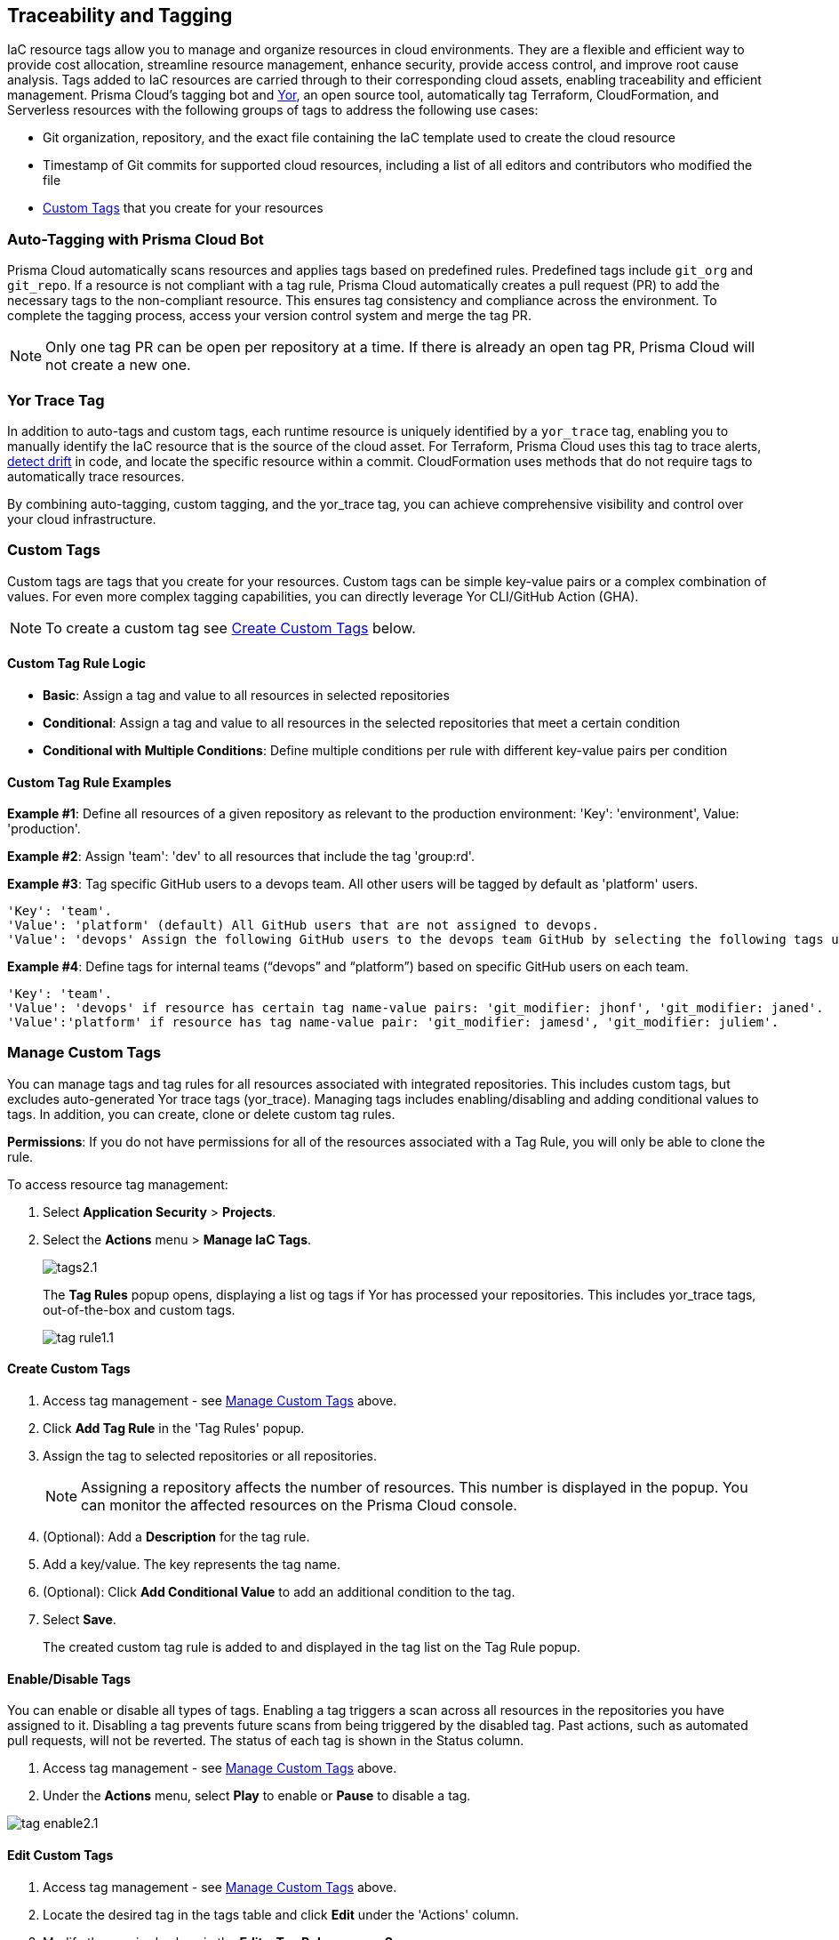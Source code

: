 == Traceability and Tagging

IaC resource tags allow you to manage and organize resources in cloud environments. They are a flexible and efficient way to provide cost allocation, streamline resource management, enhance security, provide access control, and improve root cause analysis. Tags added to IaC resources are carried through to their corresponding cloud assets, enabling traceability and efficient management. Prisma Cloud's tagging bot and https://github.com/bridgecrewio/yor[Yor], an open source tool, automatically tag Terraform, CloudFormation, and Serverless resources with the following groups of tags to address the following use cases:

* Git organization, repository, and the exact file containing the IaC template used to create the cloud resource
* Timestamp of Git commits for supported cloud resources, including a list of all editors and contributors who modified the file
* <<custom-tag,Custom Tags>> that you create for your resources 

=== Auto-Tagging with Prisma Cloud Bot

Prisma Cloud automatically scans resources and applies tags based on predefined rules. Predefined tags include `git_org` and `git_repo`. If a resource is not compliant with a tag rule, Prisma Cloud automatically creates a pull request (PR) to add the necessary tags to the non-compliant resource. This ensures tag consistency and compliance across the environment. To complete the tagging process, access your version control system and merge the tag PR.

NOTE: Only one tag PR can be open per repository at a time. If there is already an open tag PR, Prisma Cloud will not create a new one.

=== Yor Trace Tag

In addition to auto-tags and custom tags, each runtime resource is uniquely identified by a `yor_trace` tag, enabling you to manually identify the IaC resource that is the source of the cloud asset. 
//Each runtime resource is uniquely identified by a yor_trace tag, linking it back to its IaC origin. 
For Terraform, Prisma Cloud uses this tag to trace alerts, xref:drift-detection.adoc[detect drift] in code, and locate the specific resource within a commit. CloudFormation uses methods that do not require tags to automatically trace resources.

By combining auto-tagging, custom tagging, and the yor_trace tag, you can achieve comprehensive visibility and control over your cloud infrastructure.

[#custom-tag]
=== Custom Tags

Custom tags are tags that you create for your resources. Custom tags can be simple key-value pairs or a complex combination of values. For even more complex tagging capabilities, you can directly leverage Yor CLI/GitHub Action (GHA).  

NOTE: To create a custom tag see <<#create-tag,Create Custom Tags>> below.

==== Custom Tag Rule Logic

* *Basic*: Assign a tag and value to all resources in selected repositories

* *Conditional*: Assign a tag and value to all resources in the selected repositories that meet a certain condition

* *Conditional with Multiple Conditions*: Define multiple conditions per rule with different key-value pairs per condition

==== Custom Tag Rule Examples 

*Example #1*: Define all resources of a given repository as relevant to the production environment: 'Key': 'environment', Value: 'production'. 

*Example #2*: Assign 'team': 'dev' to all resources that include the tag 'group:rd'.

*Example #3*: Tag specific GitHub users to a devops team. All other users will be tagged by default as 'platform' users. 
----
'Key': 'team'. 
'Value': 'platform' (default) All GitHub users that are not assigned to devops.
'Value': 'devops' Assign the following GitHub users to the devops team GitHub by selecting the following tags under the 'if has tags (optional)' field: 'git_modifier: jhonf', 'git_modifier: janed'. 
---- 

*Example #4*: Define tags for internal teams (“devops” and “platform”) based on specific GitHub users on each team. 
----

'Key': 'team'. 
'Value': 'devops' if resource has certain tag name-value pairs: 'git_modifier: jhonf', 'git_modifier: janed'.  
'Value':'platform' if resource has tag name-value pair: 'git_modifier: jamesd', 'git_modifier: juliem'. 
----

[#manage-tag]
=== Manage Custom Tags

You can manage tags and tag rules for all resources associated with integrated repositories. This includes custom tags, but excludes auto-generated Yor trace tags (yor_trace). Managing tags includes enabling/disabling and adding conditional values to tags. In addition, you can create, clone or delete custom tag rules. 

*Permissions*: If you do not have permissions for all of the resources associated with a Tag Rule, you will only be able to clone the rule.

To access resource tag management:  

. Select *Application Security* > *Projects*.
. Select the *Actions* menu > *Manage IaC Tags*.
+
image::application-security/tags2.1.png[]
+
The *Tag Rules* popup opens, displaying a list og tags if Yor has processed your repositories. This includes yor_trace tags, out-of-the-box and custom tags.
+
image::application-security/tag-rule1.1.png[]

[#create-tag]
==== Create Custom Tags

. Access tag management - see <<#manage-tag,Manage Custom Tags>> above.
. Click *Add Tag Rule* in the 'Tag Rules' popup.
. Assign the tag to selected repositories or all repositories.
+
NOTE: Assigning a repository affects the number of resources. This number is displayed in the popup. You can monitor the affected resources on the Prisma Cloud console.
. (Optional): Add a *Description* for the tag rule.
. Add a key/value. The key represents the tag name.
. (Optional): Click *Add Conditional Value* to add an additional condition to the tag. 
. Select *Save*.
+
The created custom tag rule is added to and displayed in the tag list on the Tag Rule popup.


==== Enable/Disable Tags

You can enable or disable all types of tags. Enabling a tag triggers a scan across all resources in the repositories you have assigned to it. Disabling a tag prevents future scans from being triggered by the disabled tag. Past actions, such as automated pull requests, will not be reverted. The status of each tag is shown in the Status column.

. Access tag management - see <<#manage-tag,Manage Custom Tags>> above.
. Under the *Actions* menu, select *Play* to enable or *Pause* to disable a tag.

image::application-security/tag-enable2.1.png[]

==== Edit Custom Tags

. Access tag management - see <<#manage-tag,Manage Custom Tags>> above.
. Locate the desired tag in the tags table and click *Edit* under the 'Actions' column.
. Modify the required values in the *Edit a Tag Rule* popup > *Save*.

==== Clone Custom Tags

Example usage: A large-scale project with multiple teams and environments (development, staging, production). You have a base tag rule that applies to all environments. However, the production environment requires additional specific tags for compliance or security reasons. In this case, cloning the base rule and adding the necessary tags for the production environment might be a viable approach, provided it's carefully managed.

. Access tag management - see <<#manage-tag,Manage Custom Tags>> above.
. Locate the desired tag in the tags table and click > *Clone* under the 'Actions' column.
. Fill in required values in the *Edit a Tag Rule* popup > *Save*.

==== Delete Custom Tags

. Access tag management - see <<#manage-tag,Manage Custom Tags>> above.
. Locate the desired tag in the tags table and click > *Delete* under the 'Actions' column.

NOTE: Deleting a tag rule will not affect existing actions triggered by the rule. This includes automated pull requests (PRs) generated for non-compliant resources or any resources that were previously cloned using the deleted tag.

=== View Tags associated with Resources

To view tags associated with a resource:

. In *Application Security*, select *Projects* > *Group by: Resource*.
. Select a resource > View the tags associated with the resource in the *Details* tab of the sidecar.  

=== View Resources associated with Tags

To view resources associated with tags:

. In *Application Security*, select the *Inventory* tab > *IaC Resources* tab.
. Select *Add Filter* > *IaC ResourceTag*. 
+
A list of frameworks which include assets that have tags associated with IaC resources are displayed.

. Click on an asset to view the tags in the *Overview* tab of the sidecar. 

For more information, refer to xref:../../../cloud-and-software-inventory/iac-resources.adoc[IaC Resources].
